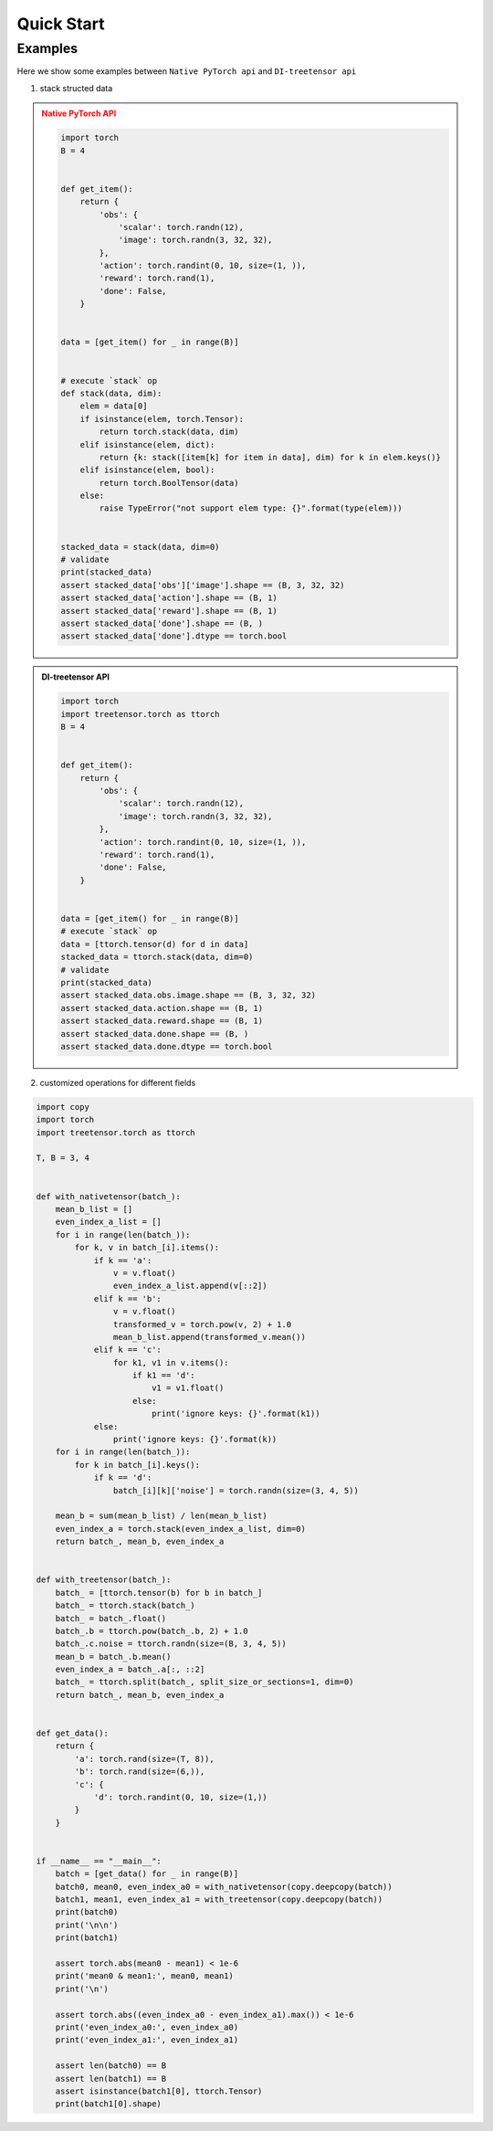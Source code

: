 Quick Start
===================

Examples
^^^^^^^^^^^

Here we show some examples between ``Native PyTorch api`` and ``DI-treetensor api``

1. stack structed data

.. admonition:: Native PyTorch API
    :class: warning

    .. code:: python

        import torch
        B = 4


        def get_item():
            return {
                'obs': {
                    'scalar': torch.randn(12),
                    'image': torch.randn(3, 32, 32),
                },
                'action': torch.randint(0, 10, size=(1, )),
                'reward': torch.rand(1),
                'done': False,
            }


        data = [get_item() for _ in range(B)]


        # execute `stack` op
        def stack(data, dim):
            elem = data[0]
            if isinstance(elem, torch.Tensor):
                return torch.stack(data, dim)
            elif isinstance(elem, dict):
                return {k: stack([item[k] for item in data], dim) for k in elem.keys()}
            elif isinstance(elem, bool):
                return torch.BoolTensor(data)
            else:
                raise TypeError("not support elem type: {}".format(type(elem)))


        stacked_data = stack(data, dim=0)
        # validate
        print(stacked_data)
        assert stacked_data['obs']['image'].shape == (B, 3, 32, 32)
        assert stacked_data['action'].shape == (B, 1)
        assert stacked_data['reward'].shape == (B, 1)
        assert stacked_data['done'].shape == (B, )
        assert stacked_data['done'].dtype == torch.bool


.. admonition:: DI-treetensor API
    :class: tip

    .. code:: python

        import torch
        import treetensor.torch as ttorch
        B = 4


        def get_item():
            return {
                'obs': {
                    'scalar': torch.randn(12),
                    'image': torch.randn(3, 32, 32),
                },
                'action': torch.randint(0, 10, size=(1, )),
                'reward': torch.rand(1),
                'done': False,
            }


        data = [get_item() for _ in range(B)]
        # execute `stack` op
        data = [ttorch.tensor(d) for d in data]
        stacked_data = ttorch.stack(data, dim=0)
        # validate
        print(stacked_data)
        assert stacked_data.obs.image.shape == (B, 3, 32, 32)
        assert stacked_data.action.shape == (B, 1)
        assert stacked_data.reward.shape == (B, 1)
        assert stacked_data.done.shape == (B, )
        assert stacked_data.done.dtype == torch.bool

2. customized operations for different fields 

.. code:: python

    import copy
    import torch
    import treetensor.torch as ttorch

    T, B = 3, 4


    def with_nativetensor(batch_):
        mean_b_list = []
        even_index_a_list = []
        for i in range(len(batch_)):
            for k, v in batch_[i].items():
                if k == 'a':
                    v = v.float()
                    even_index_a_list.append(v[::2])
                elif k == 'b':
                    v = v.float()
                    transformed_v = torch.pow(v, 2) + 1.0
                    mean_b_list.append(transformed_v.mean())
                elif k == 'c':
                    for k1, v1 in v.items():
                        if k1 == 'd':
                            v1 = v1.float()
                        else:
                            print('ignore keys: {}'.format(k1))
                else:
                    print('ignore keys: {}'.format(k))
        for i in range(len(batch_)):
            for k in batch_[i].keys():
                if k == 'd':
                    batch_[i][k]['noise'] = torch.randn(size=(3, 4, 5))

        mean_b = sum(mean_b_list) / len(mean_b_list)
        even_index_a = torch.stack(even_index_a_list, dim=0)
        return batch_, mean_b, even_index_a


    def with_treetensor(batch_):
        batch_ = [ttorch.tensor(b) for b in batch_]
        batch_ = ttorch.stack(batch_)
        batch_ = batch_.float()
        batch_.b = ttorch.pow(batch_.b, 2) + 1.0
        batch_.c.noise = ttorch.randn(size=(B, 3, 4, 5))
        mean_b = batch_.b.mean()
        even_index_a = batch_.a[:, ::2]
        batch_ = ttorch.split(batch_, split_size_or_sections=1, dim=0)
        return batch_, mean_b, even_index_a


    def get_data():
        return {
            'a': torch.rand(size=(T, 8)),
            'b': torch.rand(size=(6,)),
            'c': {
                'd': torch.randint(0, 10, size=(1,))
            }
        }


    if __name__ == "__main__":
        batch = [get_data() for _ in range(B)]
        batch0, mean0, even_index_a0 = with_nativetensor(copy.deepcopy(batch))
        batch1, mean1, even_index_a1 = with_treetensor(copy.deepcopy(batch))
        print(batch0)
        print('\n\n')
        print(batch1)

        assert torch.abs(mean0 - mean1) < 1e-6
        print('mean0 & mean1:', mean0, mean1)
        print('\n')

        assert torch.abs((even_index_a0 - even_index_a1).max()) < 1e-6
        print('even_index_a0:', even_index_a0)
        print('even_index_a1:', even_index_a1)

        assert len(batch0) == B
        assert len(batch1) == B
        assert isinstance(batch1[0], ttorch.Tensor)
        print(batch1[0].shape)
